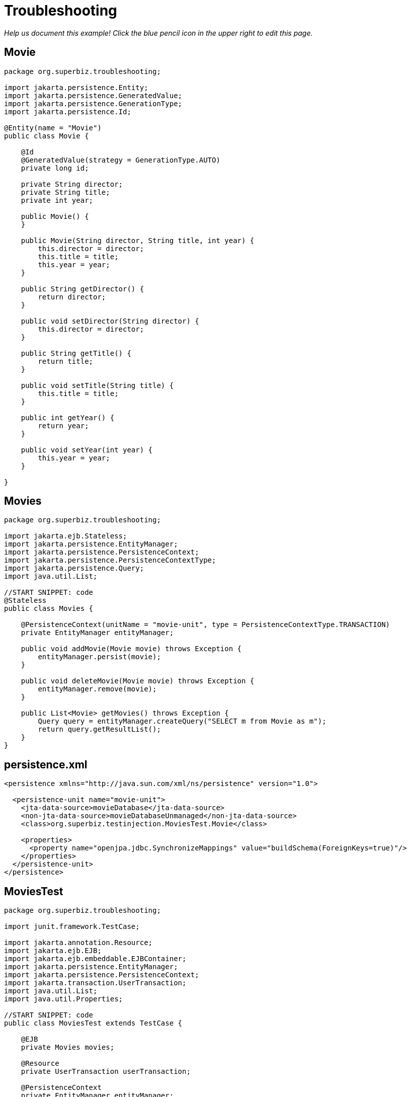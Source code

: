 :index-group: Other Features
:jbake-type: page
:jbake-status: status=published
= Troubleshooting

_Help us document this example! Click the blue pencil icon in the upper
right to edit this page._

== Movie

....
package org.superbiz.troubleshooting;

import jakarta.persistence.Entity;
import jakarta.persistence.GeneratedValue;
import jakarta.persistence.GenerationType;
import jakarta.persistence.Id;

@Entity(name = "Movie")
public class Movie {

    @Id
    @GeneratedValue(strategy = GenerationType.AUTO)
    private long id;

    private String director;
    private String title;
    private int year;

    public Movie() {
    }

    public Movie(String director, String title, int year) {
        this.director = director;
        this.title = title;
        this.year = year;
    }

    public String getDirector() {
        return director;
    }

    public void setDirector(String director) {
        this.director = director;
    }

    public String getTitle() {
        return title;
    }

    public void setTitle(String title) {
        this.title = title;
    }

    public int getYear() {
        return year;
    }

    public void setYear(int year) {
        this.year = year;
    }

}
....

== Movies

....
package org.superbiz.troubleshooting;

import jakarta.ejb.Stateless;
import jakarta.persistence.EntityManager;
import jakarta.persistence.PersistenceContext;
import jakarta.persistence.PersistenceContextType;
import jakarta.persistence.Query;
import java.util.List;

//START SNIPPET: code
@Stateless
public class Movies {

    @PersistenceContext(unitName = "movie-unit", type = PersistenceContextType.TRANSACTION)
    private EntityManager entityManager;

    public void addMovie(Movie movie) throws Exception {
        entityManager.persist(movie);
    }

    public void deleteMovie(Movie movie) throws Exception {
        entityManager.remove(movie);
    }

    public List<Movie> getMovies() throws Exception {
        Query query = entityManager.createQuery("SELECT m from Movie as m");
        return query.getResultList();
    }
}
....

== persistence.xml

....
<persistence xmlns="http://java.sun.com/xml/ns/persistence" version="1.0">

  <persistence-unit name="movie-unit">
    <jta-data-source>movieDatabase</jta-data-source>
    <non-jta-data-source>movieDatabaseUnmanaged</non-jta-data-source>
    <class>org.superbiz.testinjection.MoviesTest.Movie</class>

    <properties>
      <property name="openjpa.jdbc.SynchronizeMappings" value="buildSchema(ForeignKeys=true)"/>
    </properties>
  </persistence-unit>
</persistence>
....

== MoviesTest

....
package org.superbiz.troubleshooting;

import junit.framework.TestCase;

import jakarta.annotation.Resource;
import jakarta.ejb.EJB;
import jakarta.ejb.embeddable.EJBContainer;
import jakarta.persistence.EntityManager;
import jakarta.persistence.PersistenceContext;
import jakarta.transaction.UserTransaction;
import java.util.List;
import java.util.Properties;

//START SNIPPET: code
public class MoviesTest extends TestCase {

    @EJB
    private Movies movies;

    @Resource
    private UserTransaction userTransaction;

    @PersistenceContext
    private EntityManager entityManager;

    public void setUp() throws Exception {
        Properties p = new Properties();
        p.put("movieDatabase", "new://Resource?type=DataSource");
        p.put("movieDatabase.JdbcDriver", "org.hsqldb.jdbcDriver");

        // These two debug levels will get you the basic log information
        // on the deployment of applications. Good first step in troubleshooting.
        p.put("log4j.category.OpenEJB.startup", "debug");
        p.put("log4j.category.OpenEJB.startup.config", "debug");

        // This log category is a good way to see what "openejb.foo" options
        // and flags are available and what their default values are
        p.put("log4j.category.OpenEJB.options", "debug");

        // This will output the full configuration of all containers
        // resources and other openejb.xml configurable items.  A good
        // way to see what the final configuration looks like after all
        // overriding has been applied.
        p.put("log4j.category.OpenEJB.startup.service", "debug");

        // Will output a generated ejb-jar.xml file that represents
        // 100% of the annotations used in the code.  This is a great
        // way to figure out how to do something in xml for overriding
        // or just to "see" all your application meta-data in one place.
        // Look for log lines like this "Dumping Generated ejb-jar.xml to"
        p.put("openejb.descriptors.output", "true");

        // Setting the validation output level to verbose results in
        // validation messages that attempt to provide explanations
        // and information on what steps can be taken to remedy failures.
        // A great tool for those learning EJB.
        p.put("openejb.validation.output.level", "verbose");

        EJBContainer.createEJBContainer(p).getContext().bind("inject", this);
    }

    public void test() throws Exception {

        userTransaction.begin();

        try {
            entityManager.persist(new Movie("Quentin Tarantino", "Reservoir Dogs", 1992));
            entityManager.persist(new Movie("Joel Coen", "Fargo", 1996));
            entityManager.persist(new Movie("Joel Coen", "The Big Lebowski", 1998));

            List<Movie> list = movies.getMovies();
            assertEquals("List.size()", 3, list.size());
        } finally {
            userTransaction.commit();
        }

        // Transaction was committed
        List<Movie> list = movies.getMovies();
        assertEquals("List.size()", 3, list.size());
    }
}
....

== Running

....
-------------------------------------------------------
 T E S T S
-------------------------------------------------------
Running org.superbiz.troubleshooting.MoviesTest
2011-10-29 11:50:19,482 - DEBUG - Using default 'openejb.nobanner=true'
Apache OpenEJB 4.0.0-beta-1    build: 20111002-04:06
http://tomee.apache.org/
2011-10-29 11:50:19,482 - INFO  - openejb.home = /Users/dblevins/examples/troubleshooting
2011-10-29 11:50:19,482 - INFO  - openejb.base = /Users/dblevins/examples/troubleshooting
2011-10-29 11:50:19,483 - DEBUG - Using default 'openejb.assembler=org.apache.openejb.assembler.classic.Assembler'
2011-10-29 11:50:19,483 - DEBUG - Instantiating assembler class org.apache.openejb.assembler.classic.Assembler
2011-10-29 11:50:19,517 - DEBUG - Using default 'openejb.jndiname.failoncollision=true'
2011-10-29 11:50:19,517 - INFO  - Using 'jakarta.ejb.embeddable.EJBContainer=true'
2011-10-29 11:50:19,520 - DEBUG - Using default 'openejb.configurator=org.apache.openejb.config.ConfigurationFactory'
2011-10-29 11:50:19,588 - DEBUG - Using default 'openejb.validation.skip=false'
2011-10-29 11:50:19,589 - DEBUG - Using default 'openejb.deploymentId.format={ejbName}'
2011-10-29 11:50:19,589 - DEBUG - Using default 'openejb.debuggable-vm-hackery=false'
2011-10-29 11:50:19,589 - DEBUG - Using default 'openejb.webservices.enabled=true'
2011-10-29 11:50:19,594 - DEBUG - Using default 'openejb.vendor.config=ALL'  Possible values are: geronimo, glassfish, jboss, weblogic or NONE or ALL
2011-10-29 11:50:19,612 - DEBUG - Using default 'openejb.provider.default=org.apache.openejb.embedded'
2011-10-29 11:50:19,658 - INFO  - Configuring Service(id=Default Security Service, type=SecurityService, provider-id=Default Security Service)
2011-10-29 11:50:19,662 - INFO  - Configuring Service(id=Default Transaction Manager, type=TransactionManager, provider-id=Default Transaction Manager)
2011-10-29 11:50:19,665 - INFO  - Configuring Service(id=movieDatabase, type=Resource, provider-id=Default JDBC Database)
2011-10-29 11:50:19,665 - DEBUG - Override [JdbcDriver=org.hsqldb.jdbcDriver]
2011-10-29 11:50:19,666 - DEBUG - Using default 'openejb.deployments.classpath=false'
2011-10-29 11:50:19,666 - INFO  - Creating TransactionManager(id=Default Transaction Manager)
2011-10-29 11:50:19,676 - DEBUG - defaultTransactionTimeoutSeconds=600
2011-10-29 11:50:19,676 - DEBUG - TxRecovery=false
2011-10-29 11:50:19,676 - DEBUG - bufferSizeKb=32
2011-10-29 11:50:19,676 - DEBUG - checksumEnabled=true
2011-10-29 11:50:19,676 - DEBUG - adler32Checksum=true
2011-10-29 11:50:19,676 - DEBUG - flushSleepTimeMilliseconds=50
2011-10-29 11:50:19,676 - DEBUG - logFileDir=txlog
2011-10-29 11:50:19,676 - DEBUG - logFileExt=log
2011-10-29 11:50:19,676 - DEBUG - logFileName=howl
2011-10-29 11:50:19,676 - DEBUG - maxBlocksPerFile=-1
2011-10-29 11:50:19,677 - DEBUG - maxBuffers=0
2011-10-29 11:50:19,677 - DEBUG - maxLogFiles=2
2011-10-29 11:50:19,677 - DEBUG - minBuffers=4
2011-10-29 11:50:19,677 - DEBUG - threadsWaitingForceThreshold=-1
2011-10-29 11:50:19,724 - DEBUG - createService.success
2011-10-29 11:50:19,724 - INFO  - Creating SecurityService(id=Default Security Service)
2011-10-29 11:50:19,724 - DEBUG - DefaultUser=guest
2011-10-29 11:50:19,750 - DEBUG - createService.success
2011-10-29 11:50:19,750 - INFO  - Creating Resource(id=movieDatabase)
2011-10-29 11:50:19,750 - DEBUG - Definition=
2011-10-29 11:50:19,750 - DEBUG - JtaManaged=true
2011-10-29 11:50:19,750 - DEBUG - JdbcDriver=org.hsqldb.jdbcDriver
2011-10-29 11:50:19,750 - DEBUG - JdbcUrl=jdbc:hsqldb:mem:hsqldb
2011-10-29 11:50:19,750 - DEBUG - UserName=sa
2011-10-29 11:50:19,750 - DEBUG - Password=
2011-10-29 11:50:19,750 - DEBUG - PasswordCipher=PlainText
2011-10-29 11:50:19,750 - DEBUG - ConnectionProperties=
2011-10-29 11:50:19,750 - DEBUG - DefaultAutoCommit=true
2011-10-29 11:50:19,750 - DEBUG - InitialSize=0
2011-10-29 11:50:19,750 - DEBUG - MaxActive=20
2011-10-29 11:50:19,750 - DEBUG - MaxIdle=20
2011-10-29 11:50:19,751 - DEBUG - MinIdle=0
2011-10-29 11:50:19,751 - DEBUG - MaxWait=-1
2011-10-29 11:50:19,751 - DEBUG - TestOnBorrow=true
2011-10-29 11:50:19,751 - DEBUG - TestOnReturn=false
2011-10-29 11:50:19,751 - DEBUG - TestWhileIdle=false
2011-10-29 11:50:19,751 - DEBUG - TimeBetweenEvictionRunsMillis=-1
2011-10-29 11:50:19,751 - DEBUG - NumTestsPerEvictionRun=3
2011-10-29 11:50:19,751 - DEBUG - MinEvictableIdleTimeMillis=1800000
2011-10-29 11:50:19,751 - DEBUG - PoolPreparedStatements=false
2011-10-29 11:50:19,751 - DEBUG - MaxOpenPreparedStatements=0
2011-10-29 11:50:19,751 - DEBUG - AccessToUnderlyingConnectionAllowed=false
2011-10-29 11:50:19,781 - DEBUG - createService.success
2011-10-29 11:50:19,783 - DEBUG - Containers        : 0
2011-10-29 11:50:19,785 - DEBUG - Deployments       : 0
2011-10-29 11:50:19,785 - DEBUG - SecurityService   : org.apache.openejb.core.security.SecurityServiceImpl
2011-10-29 11:50:19,786 - DEBUG - TransactionManager: org.apache.geronimo.transaction.manager.GeronimoTransactionManager
2011-10-29 11:50:19,786 - DEBUG - OpenEJB Container System ready.
2011-10-29 11:50:19,786 - DEBUG - Using default 'openejb.validation.skip=false'
2011-10-29 11:50:19,786 - DEBUG - Using default 'openejb.deploymentId.format={ejbName}'
2011-10-29 11:50:19,786 - DEBUG - Using default 'openejb.debuggable-vm-hackery=false'
2011-10-29 11:50:19,786 - DEBUG - Using default 'openejb.webservices.enabled=true'
2011-10-29 11:50:19,786 - DEBUG - Using default 'openejb.vendor.config=ALL'  Possible values are: geronimo, glassfish, jboss, weblogic or NONE or ALL
2011-10-29 11:50:19,789 - DEBUG - Using default 'openejb.deployments.classpath.include=.*'
2011-10-29 11:50:19,789 - DEBUG - Using default 'openejb.deployments.classpath.exclude='
2011-10-29 11:50:19,789 - DEBUG - Using default 'openejb.deployments.classpath.require.descriptor=client'  Possible values are: ejb, client or NONE or ALL
2011-10-29 11:50:19,789 - DEBUG - Using default 'openejb.deployments.classpath.filter.descriptors=false'
2011-10-29 11:50:19,789 - DEBUG - Using default 'openejb.deployments.classpath.filter.systemapps=true'
2011-10-29 11:50:19,828 - DEBUG - Inspecting classpath for applications: 5 urls.
2011-10-29 11:50:19,846 - INFO  - Found EjbModule in classpath: /Users/dblevins/examples/troubleshooting/target/classes
2011-10-29 11:50:20,011 - DEBUG - URLs after filtering: 55
2011-10-29 11:50:20,011 - DEBUG - Annotations path: file:/Users/dblevins/examples/troubleshooting/target/classes/
2011-10-29 11:50:20,011 - DEBUG - Annotations path: jar:file:/Users/dblevins/.m2/repository/org/apache/maven/surefire/surefire-api/2.7.2/surefire-api-2.7.2.jar!/
2011-10-29 11:50:20,011 - DEBUG - Annotations path: jar:file:/Users/dblevins/.m2/repository/org/apache/openejb/mbean-annotation-api/4.0.0-beta-1/mbean-annotation-api-4.0.0-beta-1.jar!/
2011-10-29 11:50:20,011 - DEBUG - Annotations path: jar:file:/Users/dblevins/.m2/repository/org/apache/maven/surefire/surefire-booter/2.7.2/surefire-booter-2.7.2.jar!/
2011-10-29 11:50:20,011 - DEBUG - Annotations path: file:/Users/dblevins/examples/troubleshooting/target/test-classes/
2011-10-29 11:50:20,011 - DEBUG - Descriptors path: jar:file:/Users/dblevins/.m2/repository/org/apache/geronimo/specs/geronimo-jms_1.1_spec/1.1.1/geronimo-jms_1.1_spec-1.1.1.jar!/
2011-10-29 11:50:20,011 - DEBUG - Descriptors path: jar:file:/Users/dblevins/.m2/repository/org/apache/bval/bval-core/0.3-incubating/bval-core-0.3-incubating.jar!/
2011-10-29 11:50:20,011 - DEBUG - Descriptors path: jar:file:/Users/dblevins/.m2/repository/org/apache/geronimo/specs/geronimo-j2ee-management_1.1_spec/1.0.1/geronimo-j2ee-management_1.1_spec-1.0.1.jar!/
2011-10-29 11:50:20,011 - DEBUG - Descriptors path: jar:file:/Users/dblevins/.m2/repository/org/apache/activemq/activemq-core/5.4.2/activemq-core-5.4.2.jar!/
2011-10-29 11:50:20,012 - DEBUG - Descriptors path: jar:file:/Users/dblevins/.m2/repository/org/apache/xbean/xbean-bundleutils/3.8/xbean-bundleutils-3.8.jar!/
2011-10-29 11:50:20,012 - DEBUG - Descriptors path: jar:file:/Users/dblevins/.m2/repository/junit/junit/4.8.1/junit-4.8.1.jar!/
2011-10-29 11:50:20,012 - DEBUG - Descriptors path: jar:file:/Users/dblevins/.m2/repository/net/sf/scannotation/scannotation/1.0.2/scannotation-1.0.2.jar!/
2011-10-29 11:50:20,012 - DEBUG - Descriptors path: jar:file:/Users/dblevins/.m2/repository/org/apache/openejb/javaee-api/6.0-2/javaee-api-6.0-2.jar!/
2011-10-29 11:50:20,012 - DEBUG - Descriptors path: jar:file:/Users/dblevins/.m2/repository/commons-beanutils/commons-beanutils-core/1.8.3/commons-beanutils-core-1.8.3.jar!/
2011-10-29 11:50:20,012 - DEBUG - Descriptors path: jar:file:/Users/dblevins/.m2/repository/avalon-framework/avalon-framework/4.1.3/avalon-framework-4.1.3.jar!/
2011-10-29 11:50:20,012 - DEBUG - Descriptors path: jar:file:/Users/dblevins/.m2/repository/org/apache/openwebbeans/openwebbeans-web/1.1.1/openwebbeans-web-1.1.1.jar!/
2011-10-29 11:50:20,012 - DEBUG - Descriptors path: jar:file:/Users/dblevins/.m2/repository/wsdl4j/wsdl4j/1.6.2/wsdl4j-1.6.2.jar!/
2011-10-29 11:50:20,012 - DEBUG - Descriptors path: jar:file:/Users/dblevins/.m2/repository/logkit/logkit/1.0.1/logkit-1.0.1.jar!/
2011-10-29 11:50:20,012 - DEBUG - Descriptors path: jar:file:/Users/dblevins/.m2/repository/com/ibm/icu/icu4j/4.0.1/icu4j-4.0.1.jar!/
2011-10-29 11:50:20,012 - DEBUG - Descriptors path: jar:file:/Users/dblevins/.m2/repository/org/apache/xbean/xbean-asm-shaded/3.8/xbean-asm-shaded-3.8.jar!/
2011-10-29 11:50:20,012 - DEBUG - Descriptors path: jar:file:/Users/dblevins/.m2/repository/org/apache/openwebbeans/openwebbeans-ee-common/1.1.1/openwebbeans-ee-common-1.1.1.jar!/
2011-10-29 11:50:20,012 - DEBUG - Descriptors path: jar:file:/Users/dblevins/.m2/repository/commons-pool/commons-pool/1.5.6/commons-pool-1.5.6.jar!/
2011-10-29 11:50:20,012 - DEBUG - Descriptors path: jar:file:/Users/dblevins/.m2/repository/commons-collections/commons-collections/3.2.1/commons-collections-3.2.1.jar!/
2011-10-29 11:50:20,013 - DEBUG - Descriptors path: jar:file:/Users/dblevins/.m2/repository/commons-logging/commons-logging-api/1.1/commons-logging-api-1.1.jar!/
2011-10-29 11:50:20,013 - DEBUG - Descriptors path: jar:file:/Users/dblevins/.m2/repository/org/apache/openwebbeans/openwebbeans-impl/1.1.1/openwebbeans-impl-1.1.1.jar!/
2011-10-29 11:50:20,013 - DEBUG - Descriptors path: jar:file:/Users/dblevins/.m2/repository/org/apache/xbean/xbean-finder-shaded/3.8/xbean-finder-shaded-3.8.jar!/
2011-10-29 11:50:20,013 - DEBUG - Descriptors path: jar:file:/Users/dblevins/.m2/repository/org/apache/geronimo/specs/geronimo-j2ee-connector_1.6_spec/1.0/geronimo-j2ee-connector_1.6_spec-1.0.jar!/
2011-10-29 11:50:20,013 - DEBUG - Descriptors path: jar:file:/Users/dblevins/.m2/repository/commons-cli/commons-cli/1.2/commons-cli-1.2.jar!/
2011-10-29 11:50:20,013 - DEBUG - Descriptors path: jar:file:/Users/dblevins/.m2/repository/org/apache/activemq/kahadb/5.4.2/kahadb-5.4.2.jar!/
2011-10-29 11:50:20,013 - DEBUG - Descriptors path: jar:file:/Users/dblevins/.m2/repository/hsqldb/hsqldb/1.8.0.10/hsqldb-1.8.0.10.jar!/
2011-10-29 11:50:20,013 - DEBUG - Descriptors path: jar:file:/Users/dblevins/.m2/repository/log4j/log4j/1.2.16/log4j-1.2.16.jar!/
2011-10-29 11:50:20,013 - DEBUG - Descriptors path: jar:file:/Users/dblevins/.m2/repository/org/apache/geronimo/components/geronimo-connector/3.1.1/geronimo-connector-3.1.1.jar!/
2011-10-29 11:50:20,013 - DEBUG - Descriptors path: jar:file:/Users/dblevins/.m2/repository/org/apache/activemq/activemq-ra/5.4.2/activemq-ra-5.4.2.jar!/
2011-10-29 11:50:20,013 - DEBUG - Descriptors path: jar:file:/Users/dblevins/.m2/repository/net/sourceforge/serp/serp/1.13.1/serp-1.13.1.jar!/
2011-10-29 11:50:20,013 - DEBUG - Descriptors path: jar:file:/Users/dblevins/.m2/repository/org/slf4j/slf4j-log4j12/1.6.1/slf4j-log4j12-1.6.1.jar!/
2011-10-29 11:50:20,013 - DEBUG - Descriptors path: jar:file:/Users/dblevins/.m2/repository/javax/servlet/servlet-api/2.3/servlet-api-2.3.jar!/
2011-10-29 11:50:20,013 - DEBUG - Descriptors path: jar:file:/Users/dblevins/.m2/repository/org/apache/activemq/activeio-core/3.1.2/activeio-core-3.1.2.jar!/
2011-10-29 11:50:20,014 - DEBUG - Descriptors path: jar:file:/Users/dblevins/.m2/repository/org/quartz-scheduler/quartz/1.8.5/quartz-1.8.5.jar!/
2011-10-29 11:50:20,014 - DEBUG - Descriptors path: jar:file:/Users/dblevins/.m2/repository/org/apache/openwebbeans/openwebbeans-ee/1.1.1/openwebbeans-ee-1.1.1.jar!/
2011-10-29 11:50:20,014 - DEBUG - Descriptors path: jar:file:/Users/dblevins/.m2/repository/org/slf4j/slf4j-api/1.6.1/slf4j-api-1.6.1.jar!/
2011-10-29 11:50:20,014 - DEBUG - Descriptors path: jar:file:/Users/dblevins/.m2/repository/org/apache/openwebbeans/openwebbeans-spi/1.1.1/openwebbeans-spi-1.1.1.jar!/
2011-10-29 11:50:20,016 - DEBUG - Descriptors path: jar:file:/Users/dblevins/.m2/repository/org/codehaus/swizzle/swizzle-stream/1.0.2/swizzle-stream-1.0.2.jar!/
2011-10-29 11:50:20,016 - DEBUG - Descriptors path: jar:file:/Users/dblevins/.m2/repository/org/apache/openjpa/openjpa/2.1.1/openjpa-2.1.1.jar!/
2011-10-29 11:50:20,016 - DEBUG - Descriptors path: jar:file:/Users/dblevins/.m2/repository/org/apache/xbean/xbean-naming/3.8/xbean-naming-3.8.jar!/
2011-10-29 11:50:20,016 - DEBUG - Descriptors path: jar:file:/Users/dblevins/.m2/repository/org/apache/geronimo/components/geronimo-transaction/3.1.1/geronimo-transaction-3.1.1.jar!/
2011-10-29 11:50:20,016 - DEBUG - Descriptors path: jar:file:/Users/dblevins/.m2/repository/commons-lang/commons-lang/2.6/commons-lang-2.6.jar!/
2011-10-29 11:50:20,016 - DEBUG - Descriptors path: jar:file:/Users/dblevins/.m2/repository/javassist/javassist/3.12.0.GA/javassist-3.12.0.GA.jar!/
2011-10-29 11:50:20,016 - DEBUG - Descriptors path: jar:file:/Users/dblevins/.m2/repository/org/objectweb/howl/howl/1.0.1-1/howl-1.0.1-1.jar!/
2011-10-29 11:50:20,016 - DEBUG - Descriptors path: jar:file:/Users/dblevins/.m2/repository/org/apache/xbean/xbean-reflect/3.8/xbean-reflect-3.8.jar!/
2011-10-29 11:50:20,016 - DEBUG - Descriptors path: jar:file:/Users/dblevins/.m2/repository/org/apache/openwebbeans/openwebbeans-ejb/1.1.1/openwebbeans-ejb-1.1.1.jar!/
2011-10-29 11:50:20,016 - DEBUG - Descriptors path: jar:file:/Users/dblevins/.m2/repository/commons-logging/commons-logging/1.1/commons-logging-1.1.jar!/
2011-10-29 11:50:20,016 - DEBUG - Descriptors path: jar:file:/Users/dblevins/.m2/repository/commons-net/commons-net/2.0/commons-net-2.0.jar!/
2011-10-29 11:50:20,017 - DEBUG - Descriptors path: jar:file:/Users/dblevins/.m2/repository/org/apache/activemq/protobuf/activemq-protobuf/1.1/activemq-protobuf-1.1.jar!/
2011-10-29 11:50:20,017 - DEBUG - Descriptors path: jar:file:/Users/dblevins/.m2/repository/commons-dbcp/commons-dbcp/1.4/commons-dbcp-1.4.jar!/
2011-10-29 11:50:20,017 - DEBUG - Descriptors path: jar:file:/Users/dblevins/.m2/repository/org/apache/geronimo/javamail/geronimo-javamail_1.4_mail/1.8.2/geronimo-javamail_1.4_mail-1.8.2.jar!/
2011-10-29 11:50:20,017 - DEBUG - Searched 5 classpath urls in 80 milliseconds.  Average 16 milliseconds per url.
2011-10-29 11:50:20,023 - INFO  - Beginning load: /Users/dblevins/examples/troubleshooting/target/classes
2011-10-29 11:50:20,028 - DEBUG - Using default 'openejb.tempclassloader.skip=none'  Possible values are: none, annotations, enums or NONE or ALL
2011-10-29 11:50:20,030 - DEBUG - Using default 'openejb.tempclassloader.skip=none'  Possible values are: none, annotations, enums or NONE or ALL
2011-10-29 11:50:20,099 - INFO  - Configuring enterprise application: /Users/dblevins/examples/troubleshooting
2011-10-29 11:50:20,099 - DEBUG - No ejb-jar.xml found assuming annotated beans present: /Users/dblevins/examples/troubleshooting, module: troubleshooting
2011-10-29 11:50:20,213 - DEBUG - Searching for annotated application exceptions (see OPENEJB-980)
2011-10-29 11:50:20,214 - DEBUG - Searching for annotated application exceptions (see OPENEJB-980)
2011-10-29 11:50:20,248 - WARN  - Method 'lookup' is not available for 'jakarta.annotation.Resource'. Probably using an older Runtime.
2011-10-29 11:50:20,249 - DEBUG - looking for annotated MBeans in 
2011-10-29 11:50:20,249 - DEBUG - registered 0 annotated MBeans in 
2011-10-29 11:50:20,278 - INFO  - Configuring Service(id=Default Stateless Container, type=Container, provider-id=Default Stateless Container)
2011-10-29 11:50:20,278 - INFO  - Auto-creating a container for bean Movies: Container(type=STATELESS, id=Default Stateless Container)
2011-10-29 11:50:20,278 - INFO  - Creating Container(id=Default Stateless Container)
2011-10-29 11:50:20,279 - DEBUG - AccessTimeout=30 seconds
2011-10-29 11:50:20,279 - DEBUG - MaxSize=10
2011-10-29 11:50:20,279 - DEBUG - MinSize=0
2011-10-29 11:50:20,279 - DEBUG - StrictPooling=true
2011-10-29 11:50:20,279 - DEBUG - MaxAge=0 hours
2011-10-29 11:50:20,279 - DEBUG - ReplaceAged=true
2011-10-29 11:50:20,279 - DEBUG - ReplaceFlushed=false
2011-10-29 11:50:20,279 - DEBUG - MaxAgeOffset=-1
2011-10-29 11:50:20,279 - DEBUG - IdleTimeout=0 minutes
2011-10-29 11:50:20,279 - DEBUG - GarbageCollection=false
2011-10-29 11:50:20,279 - DEBUG - SweepInterval=5 minutes
2011-10-29 11:50:20,279 - DEBUG - CallbackThreads=5
2011-10-29 11:50:20,279 - DEBUG - CloseTimeout=5 minutes
2011-10-29 11:50:20,295 - DEBUG - createService.success
2011-10-29 11:50:20,296 - INFO  - Configuring Service(id=Default Managed Container, type=Container, provider-id=Default Managed Container)
2011-10-29 11:50:20,296 - INFO  - Auto-creating a container for bean org.superbiz.troubleshooting.MoviesTest: Container(type=MANAGED, id=Default Managed Container)
2011-10-29 11:50:20,296 - INFO  - Creating Container(id=Default Managed Container)
2011-10-29 11:50:20,310 - DEBUG - createService.success
2011-10-29 11:50:20,310 - INFO  - Configuring PersistenceUnit(name=movie-unit)
2011-10-29 11:50:20,310 - DEBUG - raw <jta-data-source>movieDatabase</jta-datasource>
2011-10-29 11:50:20,310 - DEBUG - raw <non-jta-data-source>movieDatabaseUnmanaged</non-jta-datasource>
2011-10-29 11:50:20,310 - DEBUG - normalized <jta-data-source>movieDatabase</jta-datasource>
2011-10-29 11:50:20,310 - DEBUG - normalized <non-jta-data-source>movieDatabaseUnmanaged</non-jta-datasource>
2011-10-29 11:50:20,310 - DEBUG - Available DataSources
2011-10-29 11:50:20,310 - DEBUG - DataSource(name=movieDatabase, JtaManaged=true)
2011-10-29 11:50:20,311 - INFO  - Auto-creating a Resource with id 'movieDatabaseNonJta' of type 'DataSource for 'movie-unit'.
2011-10-29 11:50:20,311 - INFO  - Configuring Service(id=movieDatabaseNonJta, type=Resource, provider-id=movieDatabase)
2011-10-29 11:50:20,311 - INFO  - Creating Resource(id=movieDatabaseNonJta)
2011-10-29 11:50:20,311 - DEBUG - Definition=
2011-10-29 11:50:20,312 - DEBUG - JtaManaged=false
2011-10-29 11:50:20,312 - DEBUG - JdbcDriver=org.hsqldb.jdbcDriver
2011-10-29 11:50:20,312 - DEBUG - JdbcUrl=jdbc:hsqldb:mem:hsqldb
2011-10-29 11:50:20,312 - DEBUG - UserName=sa
2011-10-29 11:50:20,312 - DEBUG - Password=
2011-10-29 11:50:20,312 - DEBUG - PasswordCipher=PlainText
2011-10-29 11:50:20,312 - DEBUG - ConnectionProperties=
2011-10-29 11:50:20,312 - DEBUG - DefaultAutoCommit=true
2011-10-29 11:50:20,312 - DEBUG - InitialSize=0
2011-10-29 11:50:20,312 - DEBUG - MaxActive=20
2011-10-29 11:50:20,312 - DEBUG - MaxIdle=20
2011-10-29 11:50:20,312 - DEBUG - MinIdle=0
2011-10-29 11:50:20,312 - DEBUG - MaxWait=-1
2011-10-29 11:50:20,312 - DEBUG - TestOnBorrow=true
2011-10-29 11:50:20,312 - DEBUG - TestOnReturn=false
2011-10-29 11:50:20,312 - DEBUG - TestWhileIdle=false
2011-10-29 11:50:20,312 - DEBUG - TimeBetweenEvictionRunsMillis=-1
2011-10-29 11:50:20,312 - DEBUG - NumTestsPerEvictionRun=3
2011-10-29 11:50:20,312 - DEBUG - MinEvictableIdleTimeMillis=1800000
2011-10-29 11:50:20,312 - DEBUG - PoolPreparedStatements=false
2011-10-29 11:50:20,312 - DEBUG - MaxOpenPreparedStatements=0
2011-10-29 11:50:20,312 - DEBUG - AccessToUnderlyingConnectionAllowed=false
2011-10-29 11:50:20,316 - DEBUG - createService.success
2011-10-29 11:50:20,316 - INFO  - Adjusting PersistenceUnit movie-unit <non-jta-data-source> to Resource ID 'movieDatabaseNonJta' from 'movieDatabaseUnmanaged'
2011-10-29 11:50:20,317 - INFO  - Using 'openejb.descriptors.output=true'
2011-10-29 11:50:20,317 - INFO  - Using 'openejb.descriptors.output=true'
2011-10-29 11:50:20,642 - INFO  - Dumping Generated ejb-jar.xml to: /var/folders/bd/f9ntqy1m8xj_fs006s6crtjh0000gn/T/ejb-jar-4107959830671443055troubleshooting.xml
2011-10-29 11:50:20,657 - INFO  - Dumping Generated openejb-jar.xml to: /var/folders/bd/f9ntqy1m8xj_fs006s6crtjh0000gn/T/openejb-jar-5369342778223971127troubleshooting.xml
2011-10-29 11:50:20,657 - INFO  - Using 'openejb.descriptors.output=true'
2011-10-29 11:50:20,658 - INFO  - Dumping Generated ejb-jar.xml to: /var/folders/bd/f9ntqy1m8xj_fs006s6crtjh0000gn/T/ejb-jar-5569422837673302173EjbModule837053032.xml
2011-10-29 11:50:20,659 - INFO  - Dumping Generated openejb-jar.xml to: /var/folders/bd/f9ntqy1m8xj_fs006s6crtjh0000gn/T/openejb-jar-560959152015048895EjbModule837053032.xml
2011-10-29 11:50:20,665 - DEBUG - Adding persistence-unit movie-unit property openjpa.Log=log4j
2011-10-29 11:50:20,665 - DEBUG - Adjusting PersistenceUnit(name=movie-unit) property to openjpa.RuntimeUnenhancedClasses=supported
2011-10-29 11:50:20,674 - INFO  - Using 'openejb.validation.output.level=VERBOSE'
2011-10-29 11:50:20,674 - INFO  - Enterprise application "/Users/dblevins/examples/troubleshooting" loaded.
2011-10-29 11:50:20,674 - INFO  - Assembling app: /Users/dblevins/examples/troubleshooting
2011-10-29 11:50:20,678 - DEBUG - Using default 'openejb.tempclassloader.skip=none'  Possible values are: none, annotations, enums or NONE or ALL
2011-10-29 11:50:20,757 - DEBUG - Using default 'openejb.tempclassloader.skip=none'  Possible values are: none, annotations, enums or NONE or ALL
2011-10-29 11:50:21,137 - INFO  - PersistenceUnit(name=movie-unit, provider=org.apache.openjpa.persistence.PersistenceProviderImpl) - provider time 407ms
2011-10-29 11:50:21,138 - DEBUG - openjpa.jdbc.SynchronizeMappings=buildSchema(ForeignKeys=true)
2011-10-29 11:50:21,138 - DEBUG - openjpa.Log=log4j
2011-10-29 11:50:21,138 - DEBUG - openjpa.RuntimeUnenhancedClasses=supported
2011-10-29 11:50:21,262 - DEBUG - Using default 'openejb.jndiname.strategy.class=org.apache.openejb.assembler.classic.JndiBuilder$TemplatedStrategy'
2011-10-29 11:50:21,262 - DEBUG - Using default 'openejb.jndiname.format={deploymentId}{interfaceType.annotationName}'
2011-10-29 11:50:21,267 - DEBUG - Using default 'openejb.localcopy=true'
2011-10-29 11:50:21,270 - DEBUG - bound ejb at name: openejb/Deployment/Movies/org.superbiz.troubleshooting.Movies!LocalBean, ref: org.apache.openejb.core.ivm.naming.BusinessLocalBeanReference@2569a1c5
2011-10-29 11:50:21,270 - DEBUG - bound ejb at name: openejb/Deployment/Movies/org.superbiz.troubleshooting.Movies!LocalBeanHome, ref: org.apache.openejb.core.ivm.naming.BusinessLocalBeanReference@2569a1c5
2011-10-29 11:50:21,272 - INFO  - Jndi(name="java:global/troubleshooting/Movies!org.superbiz.troubleshooting.Movies")
2011-10-29 11:50:21,272 - INFO  - Jndi(name="java:global/troubleshooting/Movies")
2011-10-29 11:50:21,277 - DEBUG - Using default 'openejb.jndiname.strategy.class=org.apache.openejb.assembler.classic.JndiBuilder$TemplatedStrategy'
2011-10-29 11:50:21,277 - DEBUG - Using default 'openejb.jndiname.format={deploymentId}{interfaceType.annotationName}'
2011-10-29 11:50:21,277 - DEBUG - bound ejb at name: openejb/Deployment/org.superbiz.troubleshooting.MoviesTest/org.superbiz.troubleshooting.MoviesTest!LocalBean, ref: org.apache.openejb.core.ivm.naming.BusinessLocalBeanReference@3f78e13f
2011-10-29 11:50:21,277 - DEBUG - bound ejb at name: openejb/Deployment/org.superbiz.troubleshooting.MoviesTest/org.superbiz.troubleshooting.MoviesTest!LocalBeanHome, ref: org.apache.openejb.core.ivm.naming.BusinessLocalBeanReference@3f78e13f
2011-10-29 11:50:21,277 - INFO  - Jndi(name="java:global/EjbModule837053032/org.superbiz.troubleshooting.MoviesTest!org.superbiz.troubleshooting.MoviesTest")
2011-10-29 11:50:21,277 - INFO  - Jndi(name="java:global/EjbModule837053032/org.superbiz.troubleshooting.MoviesTest")
2011-10-29 11:50:21,291 - DEBUG - CDI Service not installed: org.apache.webbeans.spi.ConversationService
2011-10-29 11:50:21,399 - INFO  - Created Ejb(deployment-id=Movies, ejb-name=Movies, container=Default Stateless Container)
2011-10-29 11:50:21,428 - INFO  - Created Ejb(deployment-id=org.superbiz.troubleshooting.MoviesTest, ejb-name=org.superbiz.troubleshooting.MoviesTest, container=Default Managed Container)
2011-10-29 11:50:21,463 - INFO  - Started Ejb(deployment-id=Movies, ejb-name=Movies, container=Default Stateless Container)
2011-10-29 11:50:21,463 - INFO  - Started Ejb(deployment-id=org.superbiz.troubleshooting.MoviesTest, ejb-name=org.superbiz.troubleshooting.MoviesTest, container=Default Managed Container)
2011-10-29 11:50:21,463 - INFO  - Deployed Application(path=/Users/dblevins/examples/troubleshooting)
2011-10-29 11:50:21,728 - WARN  - The class "org.superbiz.testinjection.MoviesTest.Movie" listed in the openjpa.MetaDataFactory configuration property could not be loaded by sun.misc.Launcher$AppClassLoader@27a8c4e7; ignoring.
2011-10-29 11:50:21,834 - WARN  - The class "org.superbiz.testinjection.MoviesTest.Movie" listed in the openjpa.MetaDataFactory configuration property could not be loaded by sun.misc.Launcher$AppClassLoader@27a8c4e7; ignoring.
2011-10-29 11:50:21,846 - WARN  - The class "org.superbiz.testinjection.MoviesTest.Movie" listed in the openjpa.MetaDataFactory configuration property could not be loaded by sun.misc.Launcher$AppClassLoader@27a8c4e7; ignoring.
Tests run: 1, Failures: 0, Errors: 0, Skipped: 0, Time elapsed: 2.642 sec

Results :

Tests run: 1, Failures: 0, Errors: 0, Skipped: 0
....
